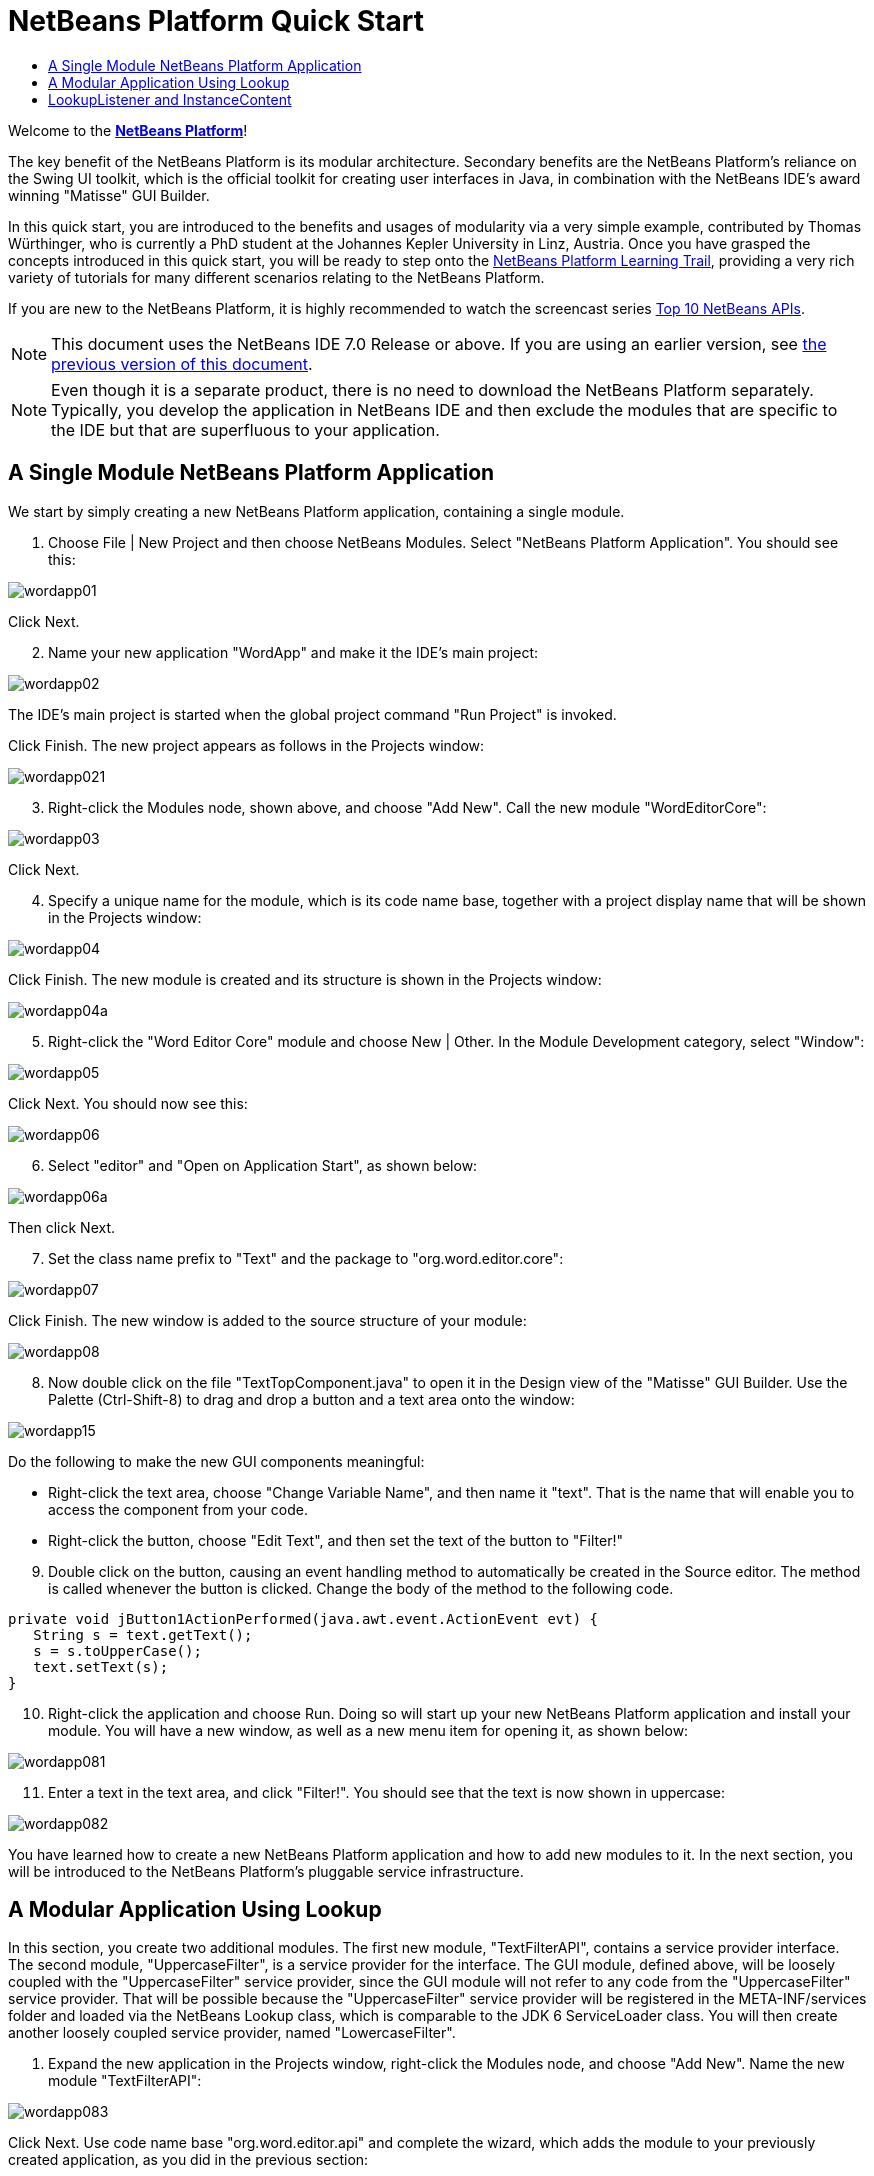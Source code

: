 // 
//     Licensed to the Apache Software Foundation (ASF) under one
//     or more contributor license agreements.  See the NOTICE file
//     distributed with this work for additional information
//     regarding copyright ownership.  The ASF licenses this file
//     to you under the Apache License, Version 2.0 (the
//     "License"); you may not use this file except in compliance
//     with the License.  You may obtain a copy of the License at
// 
//       http://www.apache.org/licenses/LICENSE-2.0
// 
//     Unless required by applicable law or agreed to in writing,
//     software distributed under the License is distributed on an
//     "AS IS" BASIS, WITHOUT WARRANTIES OR CONDITIONS OF ANY
//     KIND, either express or implied.  See the License for the
//     specific language governing permissions and limitations
//     under the License.
//

= NetBeans Platform Quick Start
:jbake-type: platform-tutorial
:jbake-tags: tutorials 
:markup-in-source: verbatim,quotes,macros
:jbake-status: published
:syntax: true
:source-highlighter: pygments
:toc: left
:toc-title:
:icons: font
:experimental:
:description: NetBeans Platform Quick Start - Apache NetBeans
:keywords: Apache NetBeans Platform, Platform Tutorials, NetBeans Platform Quick Start

Welcome to the  link:https://netbeans.apache.org/platform/[*NetBeans Platform*]!

The key benefit of the NetBeans Platform is its modular architecture. Secondary benefits are the NetBeans Platform's reliance on the Swing UI toolkit, which is the official toolkit for creating user interfaces in Java, in combination with the NetBeans IDE's award winning "Matisse" GUI Builder.

In this quick start, you are introduced to the benefits and usages of modularity via a very simple example, contributed by Thomas Würthinger, who is currently a PhD student at the Johannes Kepler University in Linz, Austria. Once you have grasped the concepts introduced in this quick start, you will be ready to step onto the  link:https://netbeans.apache.org/kb/docs/platform.html[NetBeans Platform Learning Trail], providing a very rich variety of tutorials for many different scenarios relating to the NetBeans Platform.

If you are new to the NetBeans Platform, it is highly recommended to watch the screencast series  link:https://netbeans.apache.org/tutorials/nbm-10-top-apis.html[Top 10 NetBeans APIs].

NOTE:  This document uses the NetBeans IDE 7.0 Release or above. If you are using an earlier version, see  link:691/nbm-quick-start.html[the previous version of this document].







NOTE:  Even though it is a separate product, there is no need to download the NetBeans Platform separately. Typically, you develop the application in NetBeans IDE and then exclude the modules that are specific to the IDE but that are superfluous to your application.


== A Single Module NetBeans Platform Application

We start by simply creating a new NetBeans Platform application, containing a single module.


[start=1]
1. Choose File | New Project and then choose NetBeans Modules. Select "NetBeans Platform Application". You should see this:


image::images/wordapp01.png[]

Click Next.


[start=2]
1. Name your new application "WordApp" and make it the IDE's main project:


image::images/wordapp02.png[]

The IDE's main project is started when the global project command "Run Project" is invoked.

Click Finish. The new project appears as follows in the Projects window:


image::images/wordapp021.png[]


[start=3]
1. Right-click the Modules node, shown above, and choose "Add New". Call the new module "WordEditorCore":


image::images/wordapp03.png[]

Click Next.


[start=4]
1. Specify a unique name for the module, which is its code name base, together with a project display name that will be shown in the Projects window:


image::images/wordapp04.png[]

Click Finish. The new module is created and its structure is shown in the Projects window:


image::images/wordapp04a.png[]


[start=5]
1. Right-click the "Word Editor Core" module and choose New | Other. In the Module Development category, select "Window":


image::images/wordapp05.png[]

Click Next. You should now see this:


image::images/wordapp06.png[]


[start=6]
1. Select "editor" and "Open on Application Start", as shown below:


image::images/wordapp06a.png[]

Then click Next.


[start=7]
1. Set the class name prefix to "Text" and the package to "org.word.editor.core":


image::images/wordapp07.png[]

Click Finish. The new window is added to the source structure of your module:


image::images/wordapp08.png[]


[start=8]
1. Now double click on the file "TextTopComponent.java" to open it in the Design view of the "Matisse" GUI Builder. Use the Palette (Ctrl-Shift-8) to drag and drop a button and a text area onto the window:


image::images/wordapp15.png[]

Do the following to make the new GUI components meaningful:

* Right-click the text area, choose "Change Variable Name", and then name it "text". That is the name that will enable you to access the component from your code.
* Right-click the button, choose "Edit Text", and then set the text of the button to "Filter!"

[start=9]
1. Double click on the button, causing an event handling method to automatically be created in the Source editor. The method is called whenever the button is clicked. Change the body of the method to the following code.

[source,java,subs="{markup-in-source}"]
----

private void jButton1ActionPerformed(java.awt.event.ActionEvent evt) {
   String s = text.getText();
   s = s.toUpperCase();
   text.setText(s);
}
----


[start=10]
1. Right-click the application and choose Run. Doing so will start up your new NetBeans Platform application and install your module. You will have a new window, as well as a new menu item for opening it, as shown below:


image::images/wordapp081.png[]


[start=11]
1. Enter a text in the text area, and click "Filter!". You should see that the text is now shown in uppercase:


image::images/wordapp082.png[]

You have learned how to create a new NetBeans Platform application and how to add new modules to it. In the next section, you will be introduced to the NetBeans Platform's pluggable service infrastructure.


== A Modular Application Using Lookup

In this section, you create two additional modules. The first new module, "TextFilterAPI", contains a service provider interface. The second module, "UppercaseFilter", is a service provider for the interface. The GUI module, defined above, will be loosely coupled with the "UppercaseFilter" service provider, since the GUI module will not refer to any code from the "UppercaseFilter" service provider. That will be possible because the "UppercaseFilter" service provider will be registered in the META-INF/services folder and loaded via the NetBeans Lookup class, which is comparable to the JDK 6 ServiceLoader class. You will then create another loosely coupled service provider, named "LowercaseFilter".


[start=1]
1. Expand the new application in the Projects window, right-click the Modules node, and choose "Add New". Name the new module "TextFilterAPI":


image::images/wordapp083.png[]

Click Next. Use code name base "org.word.editor.api" and complete the wizard, which adds the module to your previously created application, as you did in the previous section:


image::images/wordapp084.png[]


[start=2]
1. Right-click the "TextFilterAPI" module and choose New | Java Interface. Name the Java interface "TextFilter", in the package "org.word.editor.api", and use the editor to define it as follows:

[source,java,subs="{markup-in-source}"]
----

package org.word.editor.api;

public interface TextFilter {

    String process(String s);

}
    
----


[start=3]
1. Right-click the "TextFilterAPI" module, choose Properties, and use the "API Versioning" tab to specify that the package containing the interface should be available throughout the application:


image::images/wordapp10.png[]


[start=4]
1. Create a third module in your application, name it "UppercaseFilter":


image::images/wordapp11.png[]


[start=5]
1. Click Next. Use "org.word.editor.uppercase" as the code name base:


image::images/wordapp12.png[]

Click Finish.


[start=6]
1. Right-click the "UppercaseFilter" module, choose Properties, and use the "Libraries" tab to add a dependency on the "TextFilterAPI" module:


image::images/wordapp13.png[]


image::images/wordapp14.png[]


[start=7]
1. In the same way as shown in the previous step, set a dependency on the Lookup API module, which provides the ServiceProvider annotation that you will use in the next step.

[start=8]
1. Because of the Lookup API dependency you defined above, you can now implement the interface defined in the second module. Do so by creating a new class named "UppercaseFilter", in the "org.word.editor.uppercase" package, as shown below:

[source,java,subs="{markup-in-source}"]
----

package org.word.editor.uppercase;

import org.openide.util.lookup.ServiceProvider;
import org.word.editor.api.TextFilter;

@ServiceProvider(service=TextFilter.class)
public class UppercaseFilter implements TextFilter {

    public String process(String s) {
        return s.toUpperCase();
    }

}
----

At compile time, the @ServiceProvider annotation will create a META-INF/services folder with a file that registers your implementation of the TextFilter interface, following the JDK 6 ServiceLoader mechanism.


[start=9]
1. The code that handles a click on the filter button now needs to be changed, so that an implementation of the interface "TextFilter" is located and loaded. When such an implementation is found, it is invoked to filter the text.

Before we can do this, we need to add a dependency in the Project Properties dialog of the "WordEditorCore" module to the "TextFilterAPI" module:


image::images/wordapp12a.png[]

Now, you can load implementations of the "TextFilter" class, as shown below:


[source,java,subs="{markup-in-source}"]
----

private void jButton1ActionPerformed(java.awt.event.ActionEvent evt) {                                         
   String enteredText = text.getText();
   *Collection<? extends TextFilter> allFilters = Lookup.getDefault().lookupAll(TextFilter.class);*
   StringBuilder sb = new StringBuilder();
   for (TextFilter textFilter : allFilters) {
      String processedText = textFilter.process(enteredText);
      sb.append(processedText).append("\n");
   }
   text.setText(sb.toString());
}
----

The above could be achieved via the JDK 6 "ServiceLoader" class, except that the "Lookup" class can be used in JDK's prior to JDK 6. Aside from that, the "Lookup" class has a number of additional features, as the next section will illustrate.


[start=10]
1. Now you can run the application again and check that everything works just as before. While the functionality is the same, the new modular design offers a clear separation between the GUI and the implementation of the filter. The new application can also be extended quite easily, simply by adding new service providers to the application's classpath.

[start=11]
1. As an exercise, add a new module that provides a "LowercaseFilter" implementation of the API to the application.

You have now used the default Lookup, that is, "Lookup.getDefault()", to load implementations of an interface from the META-INF/services folder.


== LookupListener and InstanceContent

In this section, we create a fourth module, which receives texts dynamically whenever we click the "Filter!" button in our first module.


[start=1]
1. In the "Word Editor Core" module, change the constructor of the "TextTopComponent" as follows:*private InstanceContent content;*

[source,java,subs="{markup-in-source}"]
----



private TextTopComponent() {
    initComponents();
    setName(NbBundle.getMessage(TextTopComponent.class, "CTL_TextTopComponent"));
    setToolTipText(NbBundle.getMessage(TextTopComponent.class, "HINT_TextTopComponent"));
//        setIcon(Utilities.loadImage(ICON_PATH, true));

    *content = new InstanceContent();
    associateLookup(new AbstractLookup(content));*

}
----


[start=2]
1. Change the code of the filter button so that the old value is added to the  ``InstanceContent``  object when the button is clicked.

[source,java,subs="{markup-in-source}"]
----

private void jButton1ActionPerformed(java.awt.event.ActionEvent evt) {                                         
   String enteredText = text.getText();
   Collection<? extends TextFilter> allFilters = Lookup.getDefault().lookupAll(TextFilter.class);
   StringBuilder sb = new StringBuilder();
   for (TextFilter textFilter : allFilters) {
      String processedText = textFilter.process(enteredText);
      sb.append(processedText).append("\n");
      *content.add(enteredText);*
   }
   text.setText(sb.toString());
}
----


[start=3]
1. Create another module in your application and name it "WordHistory":


image::images/wordapp16.png[]

Click Next. Use code name base "org.word.editor.history":


image::images/wordapp16a.png[]


[start=4]
1. In the WordHistory module, create a new window component:


image::images/wordapp17.png[]

Use prefix "History", in the "org.word.editor.history" package. Specify that it should appear in the "explorer" position.


image::images/wordapp17a.png[]


[start=5]
1. Once you have created the window, add a "JTextArea" to it. Change the variable name of the text area to "historyText".

[start=6]
1. Add code to the constructor of the HistoryTopComponent class so that it listens to the lookup of the  ``String``  class of the current active window. It displays all retrieved  ``String``  objects in the text area:

[source,java,subs="{markup-in-source}"]
----

...
...
...
public final class HistoryTopComponent extends TopComponent implements LookupListener {

    private org.openide.util.Lookup.Result<String> result;

    public HistoryTopComponent() {
        initComponents();
    }

    @Override
    public void componentOpened() {
        result = org.openide.util.Utilities.actionsGlobalContext().lookupResult(String.class);
        result.addLookupListener(this);
    }

    @Override
    public void componentClosed() {
        result.removeLookupListener(this);
    }

    @Override
    public void resultChanged(LookupEvent le) {
        Collection<? extends String> allStrings = result.allInstances();
        StringBuilder sb = new StringBuilder();
        for (String string : allStrings) {
            sb.append(string).append("\n");
        }
        historyText.setText(sb.toString());
    }

    ...
    ...
    ...

----


[start=7]
1. Then you can start the application and experiment with it. The result should look similar to the one shown in the screenshot below:


image::images/wordapp19.png[]


[start=8]
1. As an exercise, redesign the user interface of the "TextTopComponent" in such a way that a "JComboBox" displays the filters, as shown below:


image::images/wordapp022.png[]

The "Filter!" button should use the currently selected filter to process the text in the "JTextField".

Congratulations! At this stage, with very little coding, you have created a small example of a modular application:


image::images/wordapp20.png[]

The application consists of 4 modules. Code from one module can only be used by another module if (1) the first module explicitly exposes packages and (2) the second module sets a dependency on the first module. In this way, the NetBeans Platform helps to organize your code in a strict modular architecture, ensuring that code isn't reused randomly but only when there are contracts set between the modules that provide the code.

Secondly, the  ``Lookup``  class has been introduced as a mechanism for communicating between modules, as an extension of the JDK 6 ServiceLoader approach. Implementations are loaded via their interfaces. Without using any code from an implementation, the "WordEditorCore" module is able to display the service provided by the implementor. Loose coupling is provided to NetBeans Platform applications in this way.

To continue learning about modularity and the NetBeans Platform, head on to the four-part "NetBeans Platform Selection Management" series,  link:https://netbeans.apache.org/tutorials/nbm-selection-1.html[which starts here]. After that, get started with the  link:https://netbeans.apache.org/kb/docs/platform.html[NetBeans Platform Learning Trail], choosing the tutorials that are most relevant to your particular business scenario. Also, whenever you have questions about the NetBeans Platform, of any kind, feel free to write to the mailing list, dev@platform.netbeans.org; its related archive  link:https://netbeans.org/projects/platform/lists/dev/archive[is here].

Have fun with the NetBeans Platform and see you on the mailing list!

